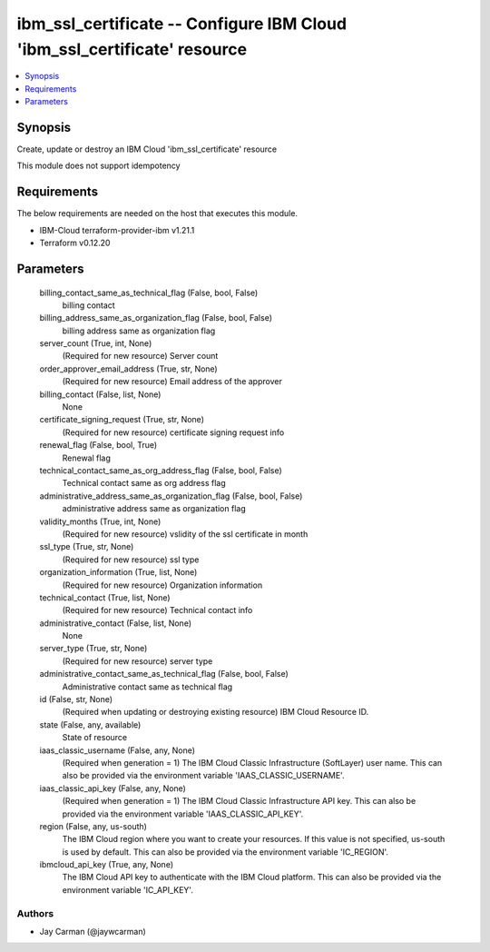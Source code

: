 
ibm_ssl_certificate -- Configure IBM Cloud 'ibm_ssl_certificate' resource
=========================================================================

.. contents::
   :local:
   :depth: 1


Synopsis
--------

Create, update or destroy an IBM Cloud 'ibm_ssl_certificate' resource

This module does not support idempotency



Requirements
------------
The below requirements are needed on the host that executes this module.

- IBM-Cloud terraform-provider-ibm v1.21.1
- Terraform v0.12.20



Parameters
----------

  billing_contact_same_as_technical_flag (False, bool, False)
    billing contact


  billing_address_same_as_organization_flag (False, bool, False)
    billing address same as organization flag


  server_count (True, int, None)
    (Required for new resource) Server count


  order_approver_email_address (True, str, None)
    (Required for new resource) Email address of the approver


  billing_contact (False, list, None)
    None


  certificate_signing_request (True, str, None)
    (Required for new resource) certificate signing request info


  renewal_flag (False, bool, True)
    Renewal flag


  technical_contact_same_as_org_address_flag (False, bool, False)
    Technical contact same as org address flag


  administrative_address_same_as_organization_flag (False, bool, False)
    administrative address same as organization flag


  validity_months (True, int, None)
    (Required for new resource) vslidity of the ssl certificate in month


  ssl_type (True, str, None)
    (Required for new resource) ssl type


  organization_information (True, list, None)
    (Required for new resource) Organization information


  technical_contact (True, list, None)
    (Required for new resource) Technical contact info


  administrative_contact (False, list, None)
    None


  server_type (True, str, None)
    (Required for new resource) server type


  administrative_contact_same_as_technical_flag (False, bool, False)
    Administrative contact same as technical flag


  id (False, str, None)
    (Required when updating or destroying existing resource) IBM Cloud Resource ID.


  state (False, any, available)
    State of resource


  iaas_classic_username (False, any, None)
    (Required when generation = 1) The IBM Cloud Classic Infrastructure (SoftLayer) user name. This can also be provided via the environment variable 'IAAS_CLASSIC_USERNAME'.


  iaas_classic_api_key (False, any, None)
    (Required when generation = 1) The IBM Cloud Classic Infrastructure API key. This can also be provided via the environment variable 'IAAS_CLASSIC_API_KEY'.


  region (False, any, us-south)
    The IBM Cloud region where you want to create your resources. If this value is not specified, us-south is used by default. This can also be provided via the environment variable 'IC_REGION'.


  ibmcloud_api_key (True, any, None)
    The IBM Cloud API key to authenticate with the IBM Cloud platform. This can also be provided via the environment variable 'IC_API_KEY'.













Authors
~~~~~~~

- Jay Carman (@jaywcarman)

